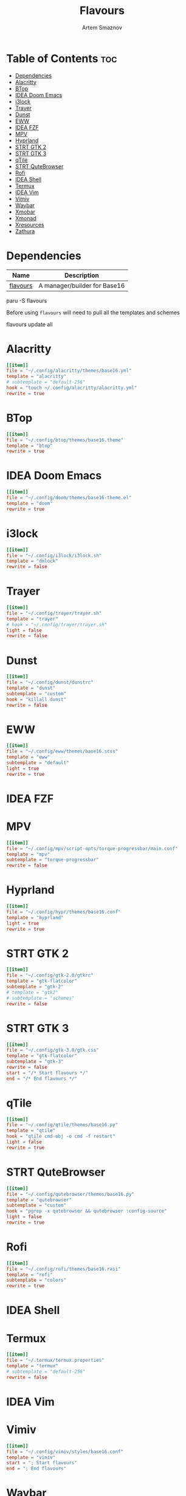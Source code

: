 #+title:       Flavours
#+author:      Artem Smaznov
#+description: A manager/builder for Base16
#+startup:     overview
#+auto_tangle: t
#+property:    header-args :tangle config.toml

* Table of Contents :toc:
- [[#dependencies][Dependencies]]
- [[#alacritty][Alacritty]]
- [[#btop][BTop]]
- [[#idea-doom-emacs][IDEA Doom Emacs]]
- [[#i3lock][i3lock]]
- [[#trayer][Trayer]]
- [[#dunst][Dunst]]
- [[#eww][EWW]]
- [[#idea-fzf][IDEA FZF]]
- [[#mpv][MPV]]
- [[#hyprland][Hyprland]]
- [[#strt-gtk-2][STRT GTK 2]]
- [[#strt-gtk-3][STRT GTK 3]]
- [[#qtile][qTile]]
- [[#strt-qutebrowser][STRT QuteBrowser]]
- [[#rofi][Rofi]]
- [[#idea-shell][IDEA Shell]]
- [[#termux][Termux]]
- [[#idea-vim][IDEA Vim]]
- [[#vimiv][Vimiv]]
- [[#waybar][Waybar]]
- [[#xmobar][Xmobar]]
- [[#xmonad][Xmonad]]
- [[#xresources][Xresources]]
- [[#zathura][Zathura]]

* Dependencies
|----------+------------------------------|
| Name     | Description                  |
|----------+------------------------------|
| [[https://aur.archlinux.org/packages/flavours][flavours]] | A manager/builder for Base16 |
|----------+------------------------------|

#+begin_example shell
paru -S flavours
#+end_example

Before using =flavours= will need to pull all the templates and schemes
#+begin_example shell
flavours update all
#+end_example

* Alacritty
#+begin_src toml
[[item]]
file = "~/.config/alacritty/themes/base16.yml"
template = "alacritty"
# subtemplate = "default-256"
hook = "touch ~/.config/alacritty/alacritty.yml"
rewrite = true
#+end_src

* BTop
#+begin_src toml
[[item]]
file = "~/.config/btop/themes/base16.theme"
template = "btop"
rewrite = true
#+end_src

* IDEA Doom Emacs
#+begin_src toml
[[item]]
file = "~/.config/doom/themes/base16-theme.el"
template = "doom"
rewrite = true
#+end_src

* i3lock
#+begin_src toml
[[item]]
file = "~/.config/i3lock/i3lock.sh"
template = "dmlock"
rewrite = false
#+end_src

* Trayer
#+begin_src toml
[[item]]
file = "~/.config/trayer/trayer.sh"
template = "trayer"
# hook = "~/.config/trayer/trayer.sh"
light = false
rewrite = false
#+end_src

* Dunst
#+begin_src toml
[[item]]
file = "~/.config/dunst/dunstrc"
template = "dunst"
subtemplate = "custom"
hook = "killall dunst"
rewrite = false
#+end_src

* EWW
#+begin_src toml
[[item]]
file = "~/.config/eww/themes/base16.scss"
template = "eww"
subtemplate = "default"
light = true
rewrite = true
#+end_src

* IDEA FZF
* MPV
#+begin_src toml
[[item]]
file = "~/.config/mpv/script-opts/torque-progressbar/main.conf"
template = "mpv"
subtemplate = "torque-progressbar"
rewrite = false
#+end_src
* Hyprland
#+begin_src toml
[[item]]
file = "~/.config/hypr/themes/base16.conf"
template = "hyprland"
light = true
rewrite = true
#+end_src

* STRT GTK 2
#+begin_src toml
[[item]]
file = "~/.config/gtk-2.0/gtkrc"
template = "gtk-flatcolor"
subtemplate = "gtk-2"
# template = "gtk2"
# subtemplate = "schemes"
rewrite = false
#+end_src

* STRT GTK 3
#+begin_src toml
[[item]]
file = "~/.config/gtk-3.0/gtk.css"
template = "gtk-flatcolor"
subtemplate = "gtk-3"
rewrite = false
start = "/* Start flavours */"
end = "/* End flavours */"
#+end_src

* qTile
#+begin_src toml
[[item]]
file = "~/.config/qtile/themes/base16.py"
template = "qtile"
hook = "qtile cmd-obj -o cmd -f restart"
light = false
rewrite = true
#+end_src

* STRT QuteBrowser
#+begin_src toml
[[item]]
file = "~/.config/qutebrowser/themes/base16.py"
template = "qutebrowser"
subtemplate = "custom"
hook = "pgrep -x qutebrowser && qutebrowser :config-source"
light = false
rewrite = true
#+end_src

* Rofi
#+begin_src toml
[[item]]
file = "~/.config/rofi/themes/base16.rasi"
template = "rofi"
subtemplate = "colors"
rewrite = true
#+end_src

* IDEA Shell
* Termux
#+begin_src toml
[[item]]
file = "~/.termux/termux.properties"
template = "termux"
# subtemplate = "default-256"
rewrite = false
#+end_src

* IDEA Vim
* Vimiv
#+begin_src toml
[[item]]
file = "~/.config/vimiv/styles/base16.conf"
template = "vimiv"
start = "; Start flavours"
end = "; End flavours"
#+end_src

* Waybar
#+begin_src toml
[[item]]
file = "~/.config/waybar/themes/base16.css"
template = "waybar"
light = true
rewrite = true
#+end_src

* TODO Xmobar
#+begin_src toml
[[item]]
file = "~/.config/xmobar/mainScreen.hs"
template = "xmobar"
start = "-- Start flavours"
end = "-- End flavours"
#+end_src

#+begin_src toml
[[item]]
file = "~/.config/xmobar/secondaryScreen.hs"
template = "xmobar"
start = "-- Start flavours"
end = "-- End flavours"
#+end_src

* Xmonad
#+begin_src toml
[[item]]
file = "~/.config/xmonad/lib/Themes/Base16.hs"
template = "xmonad"
hook = "xmonad --restart"
light = false
rewrite = true
#+end_src

* Xresources
#+begin_src toml
[[item]]
file = "~/.config/X11/Xresources"
template = "xresources"
# subtemplate = "default-256"
start = "! Start flavours"
end = "! End flavours"
#+end_src

* Zathura
#+begin_src toml
[[item]]
file = "~/.config/zathura/themes/base16"
template = "zathura"
subtemplate = "recolor"
rewrite = true
#+end_src
